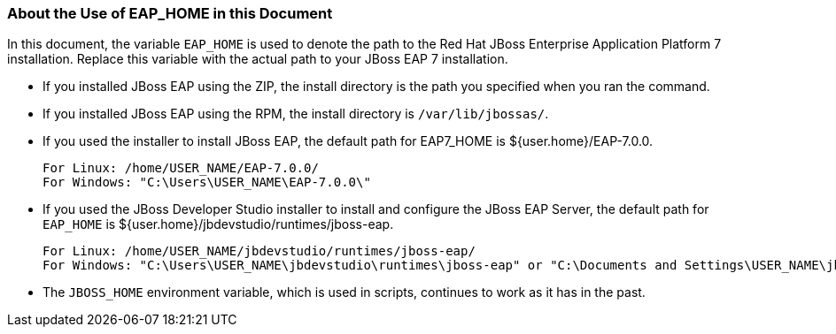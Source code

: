 [[about-the-use-of-eap-home-in-this-document]]
=== About the Use of EAP_HOME in this Document

In this document, the variable `EAP_HOME` is used to denote the path to the Red Hat JBoss Enterprise Application Platform 7 installation. Replace this variable with the actual path to your JBoss EAP 7 installation.

* If you installed JBoss EAP using the ZIP, the install directory is the path you specified when you ran the command.
  
* If you installed JBoss EAP using the RPM, the install directory is `/var/lib/jbossas/`.

* If you used the installer to install JBoss EAP, the default path for EAP7_HOME is ${user.home}/EAP-7.0.0.
+
----
For Linux: /home/USER_NAME/EAP-7.0.0/
For Windows: "C:\Users\USER_NAME\EAP-7.0.0\"
----

* If you used the JBoss Developer Studio installer to install and configure the JBoss EAP Server, the default path for `EAP_HOME` is ${user.home}/jbdevstudio/runtimes/jboss-eap.
+
----
For Linux: /home/USER_NAME/jbdevstudio/runtimes/jboss-eap/
For Windows: "C:\Users\USER_NAME\jbdevstudio\runtimes\jboss-eap" or "C:\Documents and Settings\USER_NAME\jbdevstudio\runtimes\jboss-eap\" 
----

* The `JBOSS_HOME` environment variable, which is used in scripts, continues to work as it has in the past.

